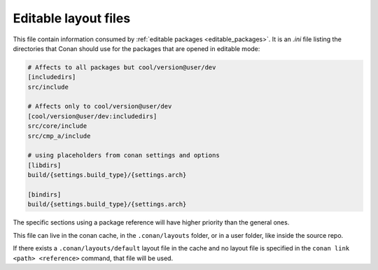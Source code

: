 .. _editable_layout:

Editable layout files
=====================

This file contain information consumed by :ref:`editable packages <editable_packages>`. It is
an *.ini* file listing the directories that Conan should use for the packages that are opened
in editable mode:

.. code-block:: ini

    # Affects to all packages but cool/version@user/dev
    [includedirs]
    src/include

    # Affects only to cool/version@user/dev
    [cool/version@user/dev:includedirs]
    src/core/include
    src/cmp_a/include

    # using placeholders from conan settings and options
    [libdirs]
    build/{settings.build_type}/{settings.arch}

    [bindirs]
    build/{settings.build_type}/{settings.arch}

The specific sections using a package reference will have higher priority than the general ones.


This file can live in the conan cache, in the ``.conan/layouts`` folder, or in a user folder, like
inside the source repo.

If there exists a ``.conan/layouts/default`` layout file in the cache and no layout file is specified
in the ``conan link <path> <reference>`` command, that file will be used.


.. seealso::

    Check the section :ref:`editable_packages` to read more about this file.
